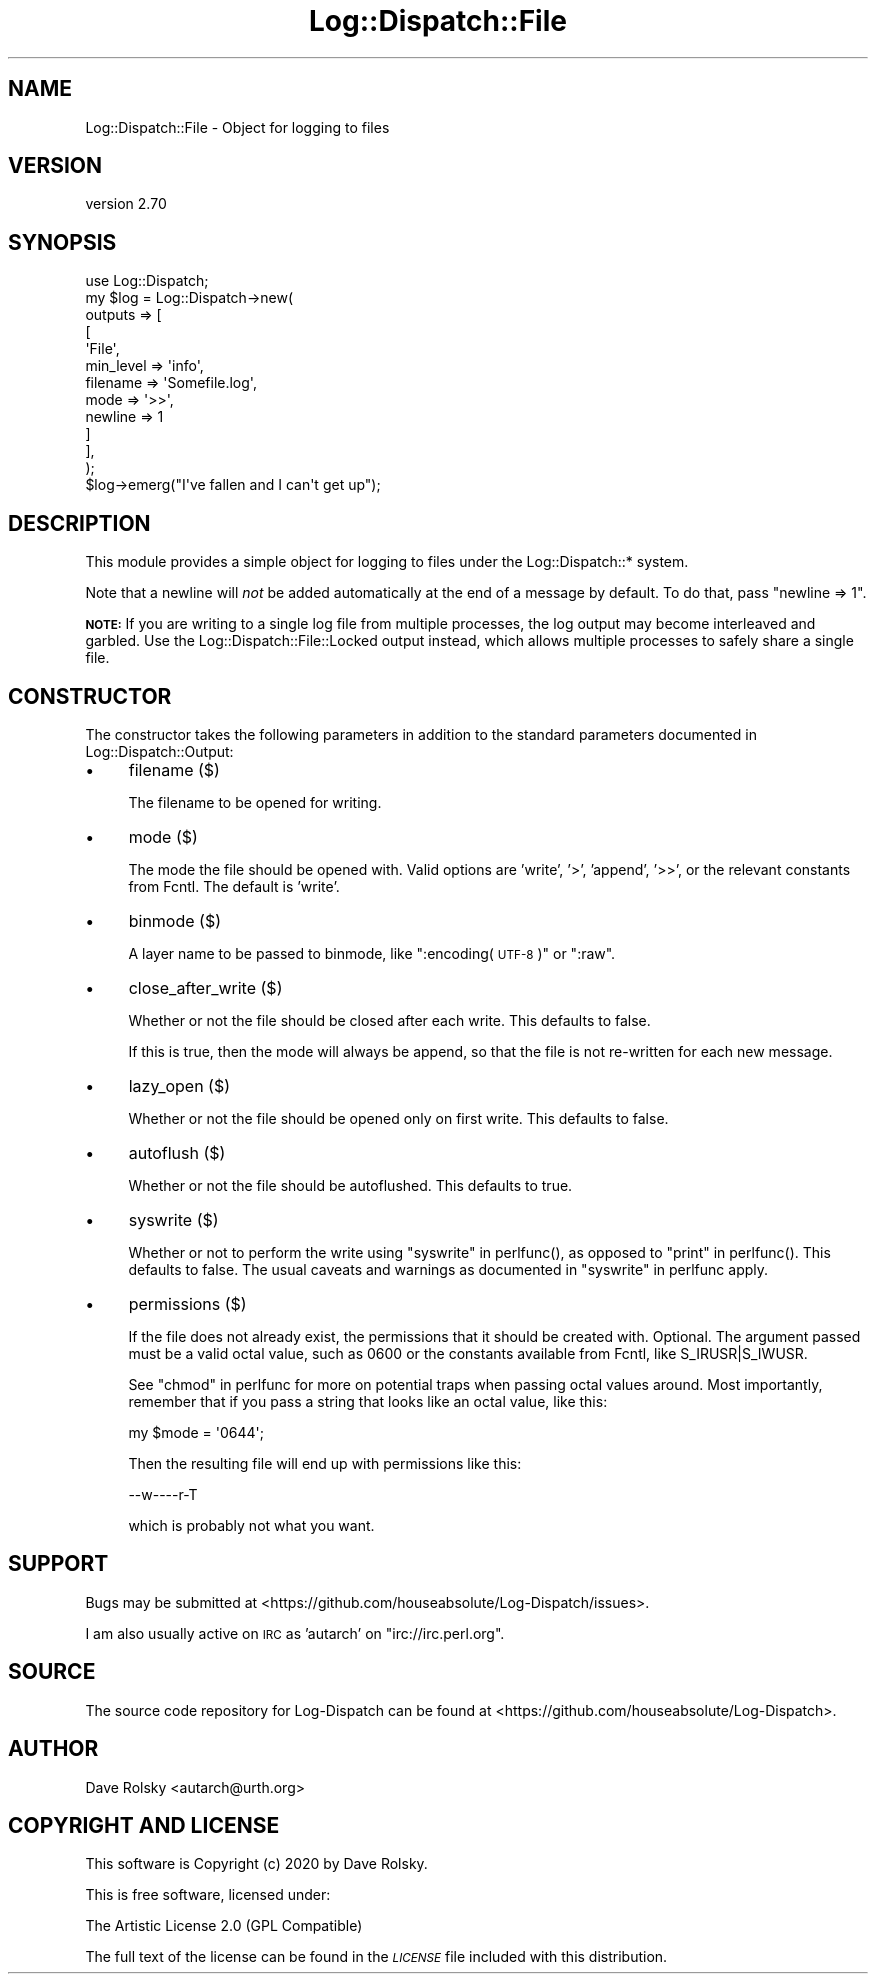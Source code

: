 .\" Automatically generated by Pod::Man 4.14 (Pod::Simple 3.43)
.\"
.\" Standard preamble:
.\" ========================================================================
.de Sp \" Vertical space (when we can't use .PP)
.if t .sp .5v
.if n .sp
..
.de Vb \" Begin verbatim text
.ft CW
.nf
.ne \\$1
..
.de Ve \" End verbatim text
.ft R
.fi
..
.\" Set up some character translations and predefined strings.  \*(-- will
.\" give an unbreakable dash, \*(PI will give pi, \*(L" will give a left
.\" double quote, and \*(R" will give a right double quote.  \*(C+ will
.\" give a nicer C++.  Capital omega is used to do unbreakable dashes and
.\" therefore won't be available.  \*(C` and \*(C' expand to `' in nroff,
.\" nothing in troff, for use with C<>.
.tr \(*W-
.ds C+ C\v'-.1v'\h'-1p'\s-2+\h'-1p'+\s0\v'.1v'\h'-1p'
.ie n \{\
.    ds -- \(*W-
.    ds PI pi
.    if (\n(.H=4u)&(1m=24u) .ds -- \(*W\h'-12u'\(*W\h'-12u'-\" diablo 10 pitch
.    if (\n(.H=4u)&(1m=20u) .ds -- \(*W\h'-12u'\(*W\h'-8u'-\"  diablo 12 pitch
.    ds L" ""
.    ds R" ""
.    ds C` ""
.    ds C' ""
'br\}
.el\{\
.    ds -- \|\(em\|
.    ds PI \(*p
.    ds L" ``
.    ds R" ''
.    ds C`
.    ds C'
'br\}
.\"
.\" Escape single quotes in literal strings from groff's Unicode transform.
.ie \n(.g .ds Aq \(aq
.el       .ds Aq '
.\"
.\" If the F register is >0, we'll generate index entries on stderr for
.\" titles (.TH), headers (.SH), subsections (.SS), items (.Ip), and index
.\" entries marked with X<> in POD.  Of course, you'll have to process the
.\" output yourself in some meaningful fashion.
.\"
.\" Avoid warning from groff about undefined register 'F'.
.de IX
..
.nr rF 0
.if \n(.g .if rF .nr rF 1
.if (\n(rF:(\n(.g==0)) \{\
.    if \nF \{\
.        de IX
.        tm Index:\\$1\t\\n%\t"\\$2"
..
.        if !\nF==2 \{\
.            nr % 0
.            nr F 2
.        \}
.    \}
.\}
.rr rF
.\" ========================================================================
.\"
.IX Title "Log::Dispatch::File 3"
.TH Log::Dispatch::File 3 "2020-07-20" "perl v5.36.0" "User Contributed Perl Documentation"
.\" For nroff, turn off justification.  Always turn off hyphenation; it makes
.\" way too many mistakes in technical documents.
.if n .ad l
.nh
.SH "NAME"
Log::Dispatch::File \- Object for logging to files
.SH "VERSION"
.IX Header "VERSION"
version 2.70
.SH "SYNOPSIS"
.IX Header "SYNOPSIS"
.Vb 1
\&  use Log::Dispatch;
\&
\&  my $log = Log::Dispatch\->new(
\&      outputs => [
\&          [
\&              \*(AqFile\*(Aq,
\&              min_level => \*(Aqinfo\*(Aq,
\&              filename  => \*(AqSomefile.log\*(Aq,
\&              mode      => \*(Aq>>\*(Aq,
\&              newline   => 1
\&          ]
\&      ],
\&  );
\&
\&  $log\->emerg("I\*(Aqve fallen and I can\*(Aqt get up");
.Ve
.SH "DESCRIPTION"
.IX Header "DESCRIPTION"
This module provides a simple object for logging to files under the
Log::Dispatch::* system.
.PP
Note that a newline will \fInot\fR be added automatically at the end of a message
by default. To do that, pass \f(CW\*(C`newline => 1\*(C'\fR.
.PP
\&\fB\s-1NOTE:\s0\fR If you are writing to a single log file from multiple processes, the
log output may become interleaved and garbled. Use the
Log::Dispatch::File::Locked output instead, which allows multiple processes
to safely share a single file.
.SH "CONSTRUCTOR"
.IX Header "CONSTRUCTOR"
The constructor takes the following parameters in addition to the standard
parameters documented in Log::Dispatch::Output:
.IP "\(bu" 4
filename ($)
.Sp
The filename to be opened for writing.
.IP "\(bu" 4
mode ($)
.Sp
The mode the file should be opened with. Valid options are 'write',
\&'>', 'append', '>>', or the relevant constants from Fcntl. The
default is 'write'.
.IP "\(bu" 4
binmode ($)
.Sp
A layer name to be passed to binmode, like \*(L":encoding(\s-1UTF\-8\s0)\*(R" or \*(L":raw\*(R".
.IP "\(bu" 4
close_after_write ($)
.Sp
Whether or not the file should be closed after each write. This
defaults to false.
.Sp
If this is true, then the mode will always be append, so that the file is not
re-written for each new message.
.IP "\(bu" 4
lazy_open ($)
.Sp
Whether or not the file should be opened only on first write. This defaults to
false.
.IP "\(bu" 4
autoflush ($)
.Sp
Whether or not the file should be autoflushed. This defaults to true.
.IP "\(bu" 4
syswrite ($)
.Sp
Whether or not to perform the write using \*(L"syswrite\*(R" in perlfunc(),
as opposed to \*(L"print\*(R" in perlfunc(). This defaults to false.
The usual caveats and warnings as documented in \*(L"syswrite\*(R" in perlfunc apply.
.IP "\(bu" 4
permissions ($)
.Sp
If the file does not already exist, the permissions that it should
be created with. Optional. The argument passed must be a valid
octal value, such as 0600 or the constants available from Fcntl, like
S_IRUSR|S_IWUSR.
.Sp
See \*(L"chmod\*(R" in perlfunc for more on potential traps when passing octal
values around. Most importantly, remember that if you pass a string
that looks like an octal value, like this:
.Sp
.Vb 1
\& my $mode = \*(Aq0644\*(Aq;
.Ve
.Sp
Then the resulting file will end up with permissions like this:
.Sp
.Vb 1
\& \-\-w\-\-\-\-r\-T
.Ve
.Sp
which is probably not what you want.
.SH "SUPPORT"
.IX Header "SUPPORT"
Bugs may be submitted at <https://github.com/houseabsolute/Log\-Dispatch/issues>.
.PP
I am also usually active on \s-1IRC\s0 as 'autarch' on \f(CW\*(C`irc://irc.perl.org\*(C'\fR.
.SH "SOURCE"
.IX Header "SOURCE"
The source code repository for Log-Dispatch can be found at <https://github.com/houseabsolute/Log\-Dispatch>.
.SH "AUTHOR"
.IX Header "AUTHOR"
Dave Rolsky <autarch@urth.org>
.SH "COPYRIGHT AND LICENSE"
.IX Header "COPYRIGHT AND LICENSE"
This software is Copyright (c) 2020 by Dave Rolsky.
.PP
This is free software, licensed under:
.PP
.Vb 1
\&  The Artistic License 2.0 (GPL Compatible)
.Ve
.PP
The full text of the license can be found in the
\&\fI\s-1LICENSE\s0\fR file included with this distribution.
